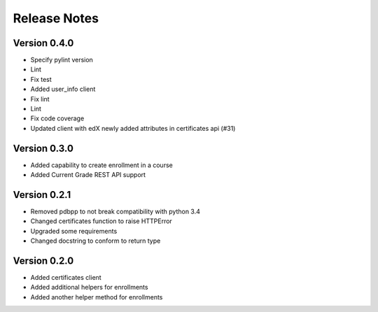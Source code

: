 Release Notes
=============

Version 0.4.0
-------------

- Specify pylint version
- Lint
- Fix test
- Added user_info client
- Fix lint
- Lint
- Fix code coverage
- Updated client with edX newly added attributes in certificates api (#31)

Version 0.3.0
-------------

- Added capability to create enrollment in a course
- Added Current Grade REST API support

Version 0.2.1
-------------

- Removed pdbpp to not break compatibility with python 3.4
- Changed certificates function to raise HTTPError
- Upgraded some requirements
- Changed docstring to conform to return type

Version 0.2.0
-------------

- Added certificates client
- Added additional helpers for enrollments
- Added another helper method for enrollments


